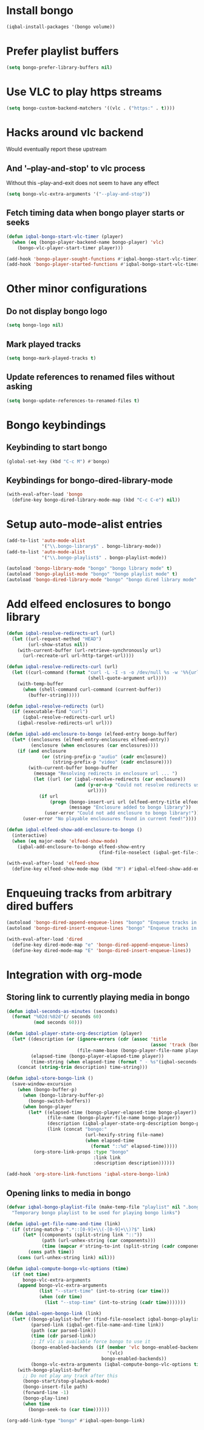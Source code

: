 * Install bongo
  #+begin_src emacs-lisp
    (iqbal-install-packages '(bongo volume))
  #+end_src


* Prefer playlist buffers
  #+begin_src emacs-lisp
    (setq bongo-prefer-library-buffers nil)
  #+end_src


* Use VLC to play https streams
  #+begin_src emacs-lisp
    (setq bongo-custom-backend-matchers '((vlc . ("https:" . t))))
  #+end_src


* Hacks around vlc backend
  Would eventually report these upstream
** And '--play-and-stop' to vlc process 
   Without this --play-and-exit does not seem to have any effect
   #+begin_src emacs-lisp
     (setq bongo-vlc-extra-arguments '("--play-and-stop"))
   #+end_src

** Fetch timing data when bongo player starts or seeks
   #+begin_src emacs-lisp
     (defun iqbal-bongo-start-vlc-timer (player)
       (when (eq (bongo-player-backend-name bongo-player) 'vlc)
         (bongo-vlc-player-start-timer player)))

     (add-hook 'bongo-player-sought-functions #'iqbal-bongo-start-vlc-timer)
     (add-hook 'bongo-player-started-functions #'iqbal-bongo-start-vlc-timer)
   #+end_src


* Other minor configurations
** Do not display bongo logo
  #+begin_src emacs-lisp
    (setq bongo-logo nil)
  #+end_src

** Mark played tracks
   #+begin_src emacs-lisp
     (setq bongo-mark-played-tracks t)
   #+end_src

** Update references to renamed files without asking
   #+begin_src emacs-lisp
     (setq bongo-update-references-to-renamed-files t)
   #+end_src


* Bongo keybindings
** Keybinding to start bongo
  #+begin_src emacs-lisp
    (global-set-key (kbd "C-c M") #'bongo)
  #+end_src

** Keybindings for bongo-dired-library-mode
   #+begin_src emacs-lisp
     (with-eval-after-load 'bongo
       (define-key bongo-dired-library-mode-map (kbd "C-c C-e") nil))
   #+end_src


* Setup auto-mode-alist entries
  #+begin_src emacs-lisp
    (add-to-list 'auto-mode-alist
                 '("\\.bongo-library$" . bongo-library-mode))
    (add-to-list 'auto-mode-alist
                 '("\\.bongo-playlist$" . bongo-playlist-mode))

    (autoload 'bongo-library-mode "bongo" "bongo library mode" t)
    (autoload 'bongo-playlist-mode "bongo" "bongo playlist mode" t)
    (autoload 'bongo-dired-library-mode "bongo" "bongo dired library mode" t)
  #+end_src


* Add elfeed enclosures to bongo library
  #+begin_src emacs-lisp
    (defun iqbal-resolve-redirects-url (url)
      (let ((url-request-method "HEAD")
            (url-show-status nil))
        (with-current-buffer (url-retrieve-synchronously url)
          (url-recreate-url url-http-target-url))))

    (defun iqbal-resolve-redirects-curl (url)
      (let ((curl-command (format "curl -L -I -s -o /dev/null %s -w '%%{url_effective}'"
                                  (shell-quote-argument url))))
        (with-temp-buffer
          (when (shell-command curl-command (current-buffer))
            (buffer-string)))))

    (defun iqbal-resolve-redirects (url)
      (if (executable-find "curl")
          (iqbal-resolve-redirects-curl url)
        (iqbal-resolve-redirects-url url)))

    (defun iqbal-add-enclosure-to-bongo (elfeed-entry bongo-buffer)
      (let* ((enclosures (elfeed-entry-enclosures elfeed-entry))
             (enclosure (when enclosures (car enclosures))))
        (if (and enclosure
                 (or (string-prefix-p "audio" (cadr enclosure))
                     (string-prefix-p "video" (cadr enclosure))))
            (with-current-buffer bongo-buffer
              (message "Resolving redirects in enclosure url ... ")
              (let ((url (or (iqbal-resolve-redirects (car enclosure))
                             (and (y-or-n-p "Could not resolve redirects use the original url?")
                                  url))))
                (if url
                    (progn (bongo-insert-uri url (elfeed-entry-title elfeed-entry))
                           (message "Enclosure added to bongo library"))
                  (user-error "Could not add enclosure to bongo library!"))))
          (user-error "No playable enclousures found in current feed!"))))

    (defun iqbal-elfeed-show-add-enclosure-to-bongo ()
      (interactive)
      (when (eq major-mode 'elfeed-show-mode)
        (iqbal-add-enclosure-to-bongo elfeed-show-entry
                                      (find-file-noselect (iqbal-get-file-in-data-directory "podcasts.bongo-library")))))

    (with-eval-after-load 'elfeed-show
      (define-key elfeed-show-mode-map (kbd "M") #'iqbal-elfeed-show-add-enclosure-to-bongo))
  #+end_src


* Enqueuing tracks from arbitrary dired buffers
  #+begin_src emacs-lisp
    (autoload 'bongo-dired-append-enqueue-lines "bongo" "Enqueue tracks in bongo" t)
    (autoload 'bongo-dired-insert-enqueue-lines "bongo" "Enqueue tracks in bongo" t)

    (with-eval-after-load 'dired
      (define-key dired-mode-map "e" 'bongo-dired-append-enqueue-lines)
      (define-key dired-mode-map "E" 'bongo-dired-insert-enqueue-lines))
  #+end_src


* Integration with org-mode
** Storing link to currently playing media in bongo
  #+begin_src emacs-lisp
    (defun iqbal-seconds-as-minutes (seconds)
      (format "%02d:%02d"(/ seconds 60)
              (mod seconds 60)))

    (defun iqbal-player-state-org-description (player)
      (let* ((description (or (ignore-errors (cdr (assoc 'title
                                                         (assoc 'track (bongo-player-infoset player)))))
                              (file-name-base (bongo-player-file-name player))))
             (elapsed-time (bongo-player-elapsed-time player))
             (time-string (when elapsed-time (format " - %s"(iqbal-seconds-as-minutes elapsed-time)))))
        (concat (string-trim description) time-string)))

    (defun iqbal-store-bongo-link ()
      (save-window-excursion
        (when (bongo-buffer-p)
          (when (bongo-library-buffer-p)
            (bongo-switch-buffers))
          (when bongo-player
            (let* ((elapsed-time (bongo-player-elapsed-time bongo-player))
                   (file-name (bongo-player-file-name bongo-player))
                   (description (iqbal-player-state-org-description bongo-player))
                   (link (concat "bongo:"
                                 (url-hexify-string file-name)
                                 (when elapsed-time
                                   (format "::%d" elapsed-time)))))
              (org-store-link-props :type "bongo"
                                    :link link
                                    :description description))))))

    (add-hook 'org-store-link-functions 'iqbal-store-bongo-link)
  #+end_src

** Opening links to media in bongo
   #+begin_src emacs-lisp
     (defvar iqbal-bongo-playlist-file (make-temp-file "playlist" nil ".bongo-playlist")
       "Temporary bongo playlist to be used for playing bongo links")

     (defun iqbal-get-file-name-and-time (link)
       (if (string-match-p ".*::[0-9]+\\(-[0-9]+\\)?$" link)
           (let* ((components (split-string link "::"))
                  (path (url-unhex-string (car components)))
                  (time (mapcar #'string-to-int (split-string (cadr components) "-"))))
             (cons path time))
         (cons (url-unhex-string link) nil)))

     (defun iqbal-compute-bongo-vlc-options (time)
       (if (not time)
           bongo-vlc-extra-arguments
         (append bongo-vlc-extra-arguments
                 (list "--start-time" (int-to-string (car time)))
                 (when (cdr time)
                   (list "--stop-time" (int-to-string (cadr time)))))))

     (defun iqbal-open-bongo-link (link)
       (let* ((bongo-playlist-buffer (find-file-noselect iqbal-bongo-playlist-file))
              (parsed-link (iqbal-get-file-name-and-time link))
              (path (car parsed-link))
              (time (cdr parsed-link))
              ;; If vlc is available force bongo to use it
              (bongo-enabled-backends (if (member 'vlc bongo-enabled-backends)
                                          '(vlc)
                                        bongo-enabled-backends))
              (bongo-vlc-extra-arguments (iqbal-compute-bongo-vlc-options time)))
         (with-bongo-playlist-buffer
           ;; Do not play any track after this
           (bongo-start/stop-playback-mode)
           (bongo-insert-file path)
           (forward-line -1)
           (bongo-play-line)
           (when time
             (bongo-seek-to (car time))))))

     (org-add-link-type "bongo" #'iqbal-open-bongo-link)
   #+end_src
